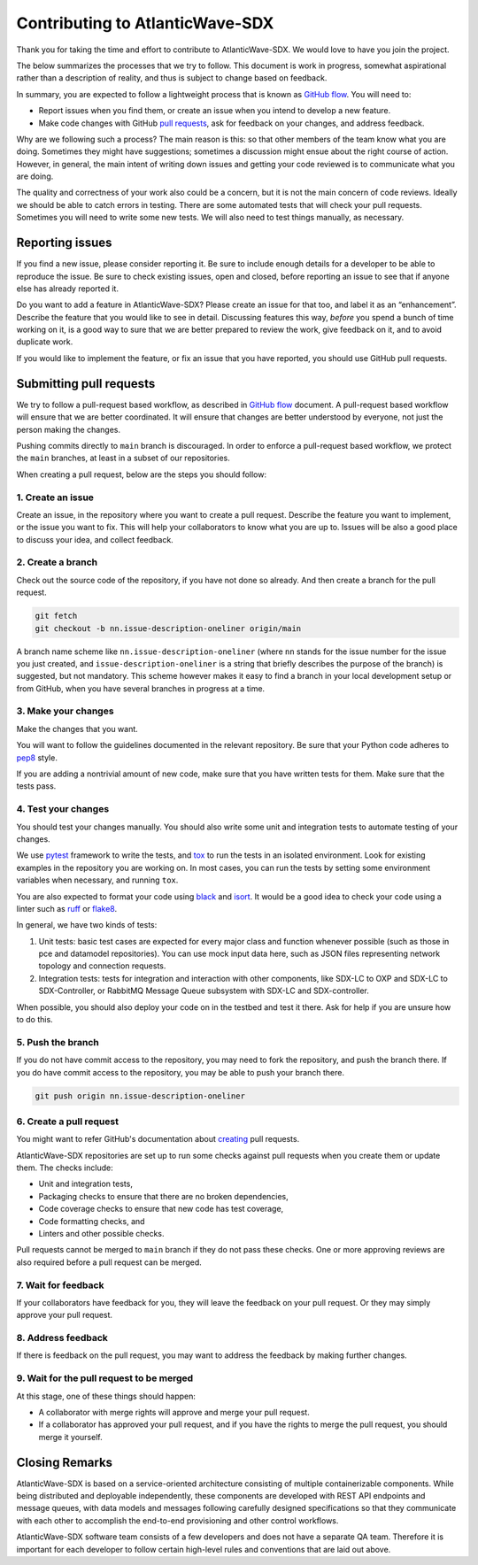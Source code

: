 ================================
Contributing to AtlanticWave-SDX
================================

Thank you for taking the time and effort to contribute to
AtlanticWave-SDX. We would love to have you join the project.

The below summarizes the processes that we try to follow. This
document is work in progress, somewhat aspirational rather than a
description of reality, and thus is subject to change based on
feedback.

In summary, you are expected to follow a lightweight process that is
known as `GitHub flow`_.  You will need to:

- Report issues when you find them, or create an issue when you intend
  to develop a new feature.

- Make code changes with GitHub `pull requests`_, ask for feedback on
  your changes, and address feedback.

Why are we following such a process?  The main reason is this: so that
other members of the team know what you are doing.  Sometimes they
might have suggestions; sometimes a discussion might ensue about the
right course of action. However, in general, the main intent of
writing down issues and getting your code reviewed is to communicate
what you are doing.

The quality and correctness of your work also could be a concern, but
it is not the main concern of code reviews.  Ideally we should be able
to catch errors in testing.  There are some automated tests that will
check your pull requests.  Sometimes you will need to write some new
tests.  We will also need to test things manually, as necessary.


Reporting issues
================

If you find a new issue, please consider reporting it.  Be sure to
include enough details for a developer to be able to reproduce the
issue. Be sure to check existing issues, open and closed, before
reporting an issue to see that if anyone else has already reported it.

Do you want to add a feature in AtlanticWave-SDX?  Please create an
issue for that too, and label it as an “enhancement”.  Describe the
feature that you would like to see in detail.  Discussing features
this way, *before* you spend a bunch of time working on it, is a good
way to sure that we are better prepared to review the work, give
feedback on it, and to avoid duplicate work.

If you would like to implement the feature, or fix an issue that you
have reported, you should use GitHub pull requests.


Submitting pull requests
========================

We try to follow a pull-request based workflow, as described in
`GitHub flow`_ document. A pull-request based workflow will ensure
that we are better coordinated. It will ensure that changes are better
understood by everyone, not just the person making the changes.

Pushing commits directly to ``main`` branch is discouraged. In order to
enforce a pull-request based workflow, we protect the ``main`` branches,
at least in a subset of our repositories.

When creating a pull request, below are the steps you should follow:


1. Create an issue
------------------

Create an issue, in the repository where you want to create a pull
request. Describe the feature you want to implement, or the issue you
want to fix. This will help your collaborators to know what you are up
to. Issues will be also a good place to discuss your idea, and collect
feedback.


2. Create a branch
------------------

Check out the source code of the repository, if you have not done so
already. And then create a branch for the pull request.

.. code:: console

   git fetch
   git checkout -b nn.issue-description-oneliner origin/main

A branch name scheme like ``nn.issue-description-oneliner`` (where
``nn`` stands for the issue number for the issue you just created, and
``issue-description-oneliner`` is a string that briefly describes the
purpose of the branch) is suggested, but not mandatory. This scheme
however makes it easy to find a branch in your local development setup
or from GitHub, when you have several branches in progress at a time.


3. Make your changes
--------------------

Make the changes that you want.

You will want to follow the guidelines documented in the relevant
repository. Be sure that your Python code adheres to `pep8`_ style.

If you are adding a nontrivial amount of new code, make sure that you
have written tests for them.  Make sure that the tests pass.


4. Test your changes
--------------------

You should test your changes manually.  You should also write some
unit and integration tests to automate testing of your changes.

We use `pytest`_ framework to write the tests, and `tox`_ to run the
tests in an isolated environment.  Look for existing examples in the
repository you are working on.  In most cases, you can run the tests
by setting some environment variables when necessary, and running
``tox``.

You are also expected to format your code using `black`_ and `isort`_.
It would be a good idea to check your code using a linter such as
`ruff`_ or `flake8`_.

In general, we have two kinds of tests:

1. Unit tests: basic test cases are expected for every major class and
   function whenever possible (such as those in pce and datamodel
   repositories).  You can use mock input data here, such as JSON
   files representing network topology and connection requests.

2. Integration tests: tests for integration and interaction with other
   components, like SDX-LC to OXP and SDX-LC to SDX-Controller, or
   RabbitMQ Message Queue subsystem with SDX-LC and SDX-controller.

When possible, you should also deploy your code on in the testbed and
test it there.  Ask for help if you are unsure how to do this.


5. Push the branch
------------------   

If you do not have commit access to the repository, you may need to
fork the repository, and push the branch there. If you do have commit
access to the repository, you may be able to push your branch there.

.. code:: console

   git push origin nn.issue-description-oneliner


6. Create a pull request
------------------------

You might want to refer GitHub's documentation about `creating`_ pull
requests.

AtlanticWave-SDX repositories are set up to run some checks against
pull requests when you create them or update them.  The checks
include:

- Unit and integration tests,
- Packaging checks to ensure that there are no broken dependencies,
- Code coverage checks to ensure that new code has test coverage,
- Code formatting checks, and  
- Linters and other possible checks.

Pull requests cannot be merged to ``main`` branch if they do not pass
these checks.  One or more approving reviews are also required before
a pull request can be merged.


7. Wait for feedback
--------------------

If your collaborators have feedback for you, they will leave the
feedback on your pull request. Or they may simply approve your pull
request.


8. Address feedback
-------------------

If there is feedback on the pull request, you may want to address the
feedback by making further changes.


9. Wait for the pull request to be merged
-----------------------------------------

At this stage, one of these things should happen:

- A collaborator with merge rights will approve and merge your pull
  request.

- If a collaborator has approved your pull request, and if you have
  the rights to merge the pull request, you should merge it yourself.


Closing Remarks
===============

AtlanticWave-SDX is based on a service-oriented architecture
consisting of multiple containerizable components.  While being
distributed and deployable independently, these components are
developed with REST API endpoints and message queues, with data models
and messages following carefully designed specifications so that they
communicate with each other to accomplish the end-to-end provisioning
and other control workflows.

AtlanticWave-SDX software team consists of a few developers and does
not have a separate QA team.  Therefore it is important for each
developer to follow certain high-level rules and conventions that are
laid out above.


.. _`GitHub flow`: https://docs.github.com/en/get-started/quickstart/github-flow
.. _`pull requests`: https://docs.github.com/en/pull-requests
.. _`creating`: https://docs.github.com/en/pull-requests/collaborating-with-pull-requests/proposing-changes-to-your-work-with-pull-requests/creating-a-pull-request

.. _`pep8`: https://pep8.org/

.. _`pytest`: https://pypi.org/project/pytest/
.. _`tox`: https://pypi.org/project/tox/
.. _`black`: https://pypi.org/project/black/
.. _`isort`: https://pypi.org/project/isort/
.. _`ruff`: https://pypi.org/project/ruff/
.. _`flake8`: https://pypi.org/project/flake8/
